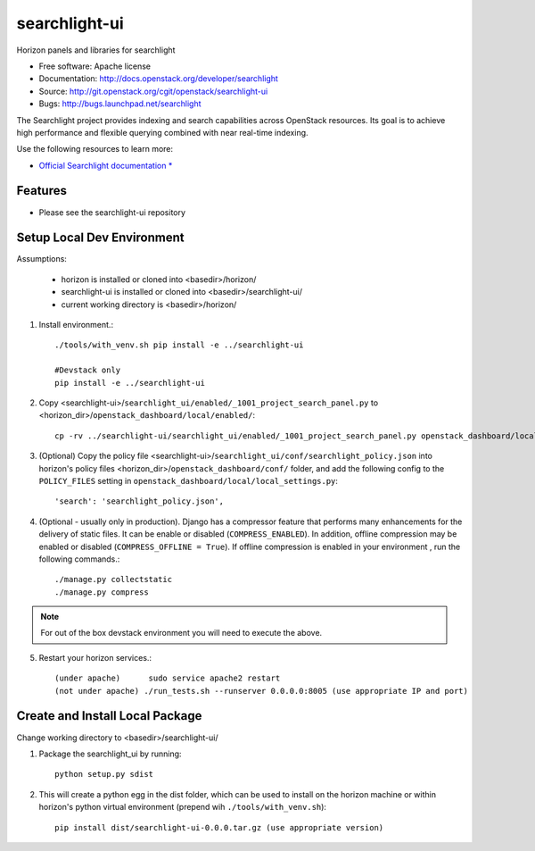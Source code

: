 ==============
searchlight-ui
==============

Horizon panels and libraries for searchlight

* Free software: Apache license
* Documentation: http://docs.openstack.org/developer/searchlight
* Source: http://git.openstack.org/cgit/openstack/searchlight-ui
* Bugs: http://bugs.launchpad.net/searchlight

The Searchlight project provides indexing and search capabilities across
OpenStack resources. Its goal is to achieve high performance and flexible
querying combined with near real-time indexing.

Use the following resources to learn more:

* `Official Searchlight documentation * <http://docs.openstack.org/developer/searchlight/>`_

Features
--------

* Please see the searchlight-ui repository

Setup Local Dev Environment
---------------------------

Assumptions:

 * horizon is installed or cloned into <basedir>/horizon/
 * searchlight-ui is installed or cloned into <basedir>/searchlight-ui/
 * current working directory is <basedir>/horizon/

1. Install environment.::

    ./tools/with_venv.sh pip install -e ../searchlight-ui

    #Devstack only
    pip install -e ../searchlight-ui

2. Copy <searchlight-ui>/``searchlight_ui/enabled/_1001_project_search_panel.py``
   to <horizon_dir>/``openstack_dashboard/local/enabled/``::

    cp -rv ../searchlight-ui/searchlight_ui/enabled/_1001_project_search_panel.py openstack_dashboard/local/enabled/

3. (Optional) Copy the policy file
   <searchlight-ui>/``searchlight_ui/conf/searchlight_policy.json`` into
   horizon's policy files <horizon_dir>/``openstack_dashboard/conf/`` folder,
   and add the following config to the ``POLICY_FILES`` setting in
   ``openstack_dashboard/local/local_settings.py``::

    'search': 'searchlight_policy.json',

4. (Optional - usually only in production). Django has a compressor feature
   that performs many enhancements for the  delivery of static files. It can
   be enable or disabled (``COMPRESS_ENABLED``). In addition, offline
   compression may be enabled or disabled (``COMPRESS_OFFLINE = True``). If
   offline compression is enabled in your environment , run the following
   commands.::

    ./manage.py collectstatic
    ./manage.py compress

.. note::
    For out of the box devstack environment you will need to execute the above.


5. Restart your horizon services.::

    (under apache)      sudo service apache2 restart
    (not under apache) ./run_tests.sh --runserver 0.0.0.0:8005 (use appropriate IP and port)

Create and Install Local Package
--------------------------------

Change working directory to <basedir>/searchlight-ui/

1. Package the searchlight_ui by running::

    python setup.py sdist

2. This will create a python egg in the dist folder, which can be used to
   install on the horizon machine or within horizon's python virtual
   environment (prepend wih ``./tools/with_venv.sh``)::

    pip install dist/searchlight-ui-0.0.0.tar.gz (use appropriate version)
